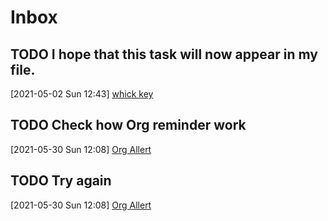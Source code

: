 * Inbox

** TODO I hope that this task will now appear in my file.
  [2021-05-02 Sun 12:43]
  [[file:~/.emacs.d/myinit.org::*whick key][whick key]]

** TODO Check how Org reminder work
  [2021-05-30 Sun 12:08]
  [[file:~/.emacs.d/Emacs.org::*Org Allert][Org Allert]]

** TODO Try again
  [2021-05-30 Sun 12:08]
  [[file:~/.emacs.d/Emacs.org::*Org Allert][Org Allert]]

* 
